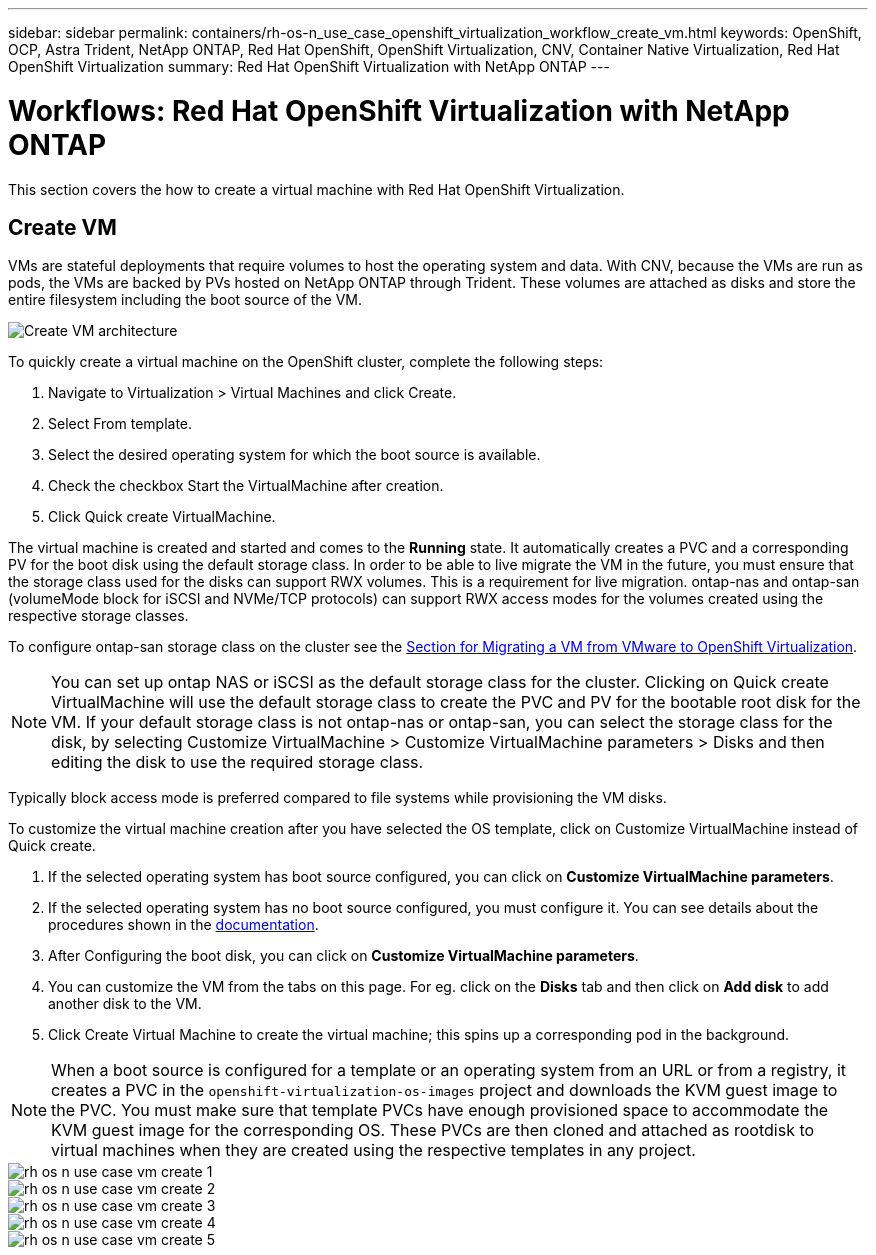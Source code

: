 ---
sidebar: sidebar
permalink: containers/rh-os-n_use_case_openshift_virtualization_workflow_create_vm.html
keywords: OpenShift, OCP, Astra Trident, NetApp ONTAP, Red Hat OpenShift, OpenShift Virtualization, CNV, Container Native Virtualization, Red Hat OpenShift Virtualization
summary: Red Hat OpenShift Virtualization with NetApp ONTAP
---

= Workflows: Red Hat OpenShift Virtualization with NetApp ONTAP
:hardbreaks:
:nofooter:
:icons: font
:linkattrs:
:imagesdir: ./../media/

[.lead]
This section covers the how to create a virtual machine with Red Hat OpenShift Virtualization.

== Create VM

VMs are stateful deployments that require volumes to host the operating system and data. With CNV, because the VMs are run as pods, the VMs are backed by PVs hosted on NetApp ONTAP through Trident. These volumes are attached as disks and store the entire filesystem including the boot source of the VM.

image::redhat_openshift_image52.png[Create VM architecture]

To quickly create a virtual machine on the OpenShift cluster, complete the following steps:

.	Navigate to Virtualization > Virtual Machines and click Create.
.   Select From template.
.	Select the desired operating system for which the boot source is available.
.   Check the checkbox Start the VirtualMachine after creation.
.   Click Quick create VirtualMachine.

The virtual machine is created and started and comes to the *Running* state. It automatically creates a PVC and a corresponding PV for the boot disk using the default storage class. In order to be able to live migrate the VM in the future, you must ensure that the storage class used for the disks can support RWX volumes. This is a requirement for live migration. ontap-nas and ontap-san (volumeMode block for iSCSI and NVMe/TCP protocols) can support RWX access modes for the volumes created using the respective storage classes. 

To configure ontap-san storage class on the cluster see the link:https://docs.netapp.com/us-en/netapp-solutions/containers/rh-os-n_use_case_openshift_virtualization_workflow_vm_migration_using_mtv.html[Section for Migrating a VM from VMware to OpenShift Virtualization].

NOTE: You can set up ontap NAS or iSCSI as the default storage class for the cluster. Clicking on Quick create VirtualMachine will use the default storage class to create the PVC and PV for the bootable root disk for the VM. If your default storage class is not ontap-nas or ontap-san, you can select the storage class for the disk, by selecting Customize VirtualMachine > Customize VirtualMachine parameters > Disks and then editing the disk to use the required storage class.  

Typically block access mode is preferred compared to file systems while provisioning the VM disks.   

To customize the virtual machine creation after you have selected the OS template, click on Customize VirtualMachine instead of Quick create.

.   If the selected operating system has boot source configured, you can click on *Customize VirtualMachine parameters*.
.	If the selected operating system has no boot source configured, you must configure it. You can see details about the procedures shown in the link:https://docs.openshift.com/container-platform/4.14/virt/virtual_machines/creating_vms_custom/virt-creating-vms-from-custom-images-overview.html[documentation].
.   After Configuring the boot disk, you can click on *Customize  VirtualMachine parameters*.
.   You can customize the VM from the tabs on this page. For eg. click on the *Disks* tab and then click on *Add disk* to add another disk to the VM. 
.	Click Create Virtual Machine to create the virtual machine; this spins up a corresponding pod in the background.

NOTE: When a boot source is configured for a template or an operating system from an URL or from a registry, it creates a PVC in the `openshift-virtualization-os-images` project and downloads the KVM guest image to the PVC. You must make sure that template PVCs have enough provisioned space to accommodate the KVM guest image for the corresponding OS. These PVCs are then cloned and attached as rootdisk to virtual machines when they are created using the respective templates in any project.



image::rh-os-n_use_case_vm_create_1.png[]

image::rh-os-n_use_case_vm_create_2.png[]

image::rh-os-n_use_case_vm_create_3.png[]

image::rh-os-n_use_case_vm_create_4.png[]

image::rh-os-n_use_case_vm_create_5.png[]